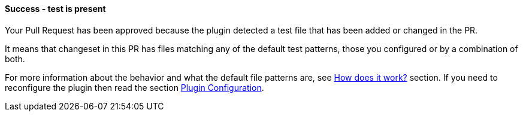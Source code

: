 ==== Success - test is present [[tests-exist]]

Your Pull Request has been approved because the plugin detected a test file that has been added or changed in the PR.

It means that changeset in this PR has files matching any of the default test patterns, those you configured  or by a combination of both.

For more information about the behavior and what the default file patterns are, see <<index#test-keeper-how,How does it work?>> section. If you need to reconfigure the plugin then read the section <<index#test-keeper-config,Plugin Configuration>>.
